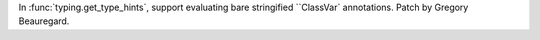 In :func:`typing.get_type_hints`, support evaluating bare stringified ``ClassVar` annotations. Patch by Gregory Beauregard.